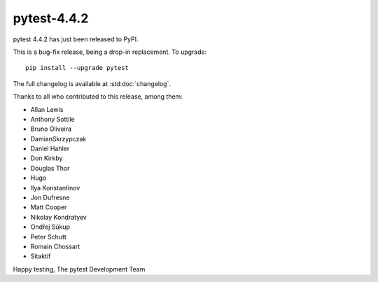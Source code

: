 pytest-4.4.2
=======================================

pytest 4.4.2 has just been released to PyPI.

This is a bug-fix release, being a drop-in replacement. To upgrade::

  pip install --upgrade pytest

The full changelog is available at :std:doc:`changelog`.

Thanks to all who contributed to this release, among them:

* Allan Lewis
* Anthony Sottile
* Bruno Oliveira
* DamianSkrzypczak
* Daniel Hahler
* Don Kirkby
* Douglas Thor
* Hugo
* Ilya Konstantinov
* Jon Dufresne
* Matt Cooper
* Nikolay Kondratyev
* Ondřej Súkup
* Peter Schutt
* Romain Chossart
* Sitaktif


Happy testing,
The pytest Development Team
